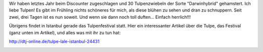 .. title: Darwins Tulpen
.. slug: darwins-tulpen
.. date: 2014-04-10 15:19:53 UTC+02:00
.. tags: Garten, Tulpen, Blumen
.. category: Garten
.. link: 
.. description: 
.. type: text

Wir haben letztes Jahr beim Discounter zugeschlagen und 30
Tulpenzwiebeln der Sorte "Darwinhybrid" gehamstert. Ich liebe Tulpen! Es
gibt im Frühling nichts schöneres für mich, als diese blühen zu sehen
und dran zu schnuppern. Seit zwei, drei Tagen ist es nun soweit. Und
wenn sie dann noch toll duften... Einfach herrlich!!!

Übrigens findet in Istanbul gerade das Tulpenfestival statt. Hier ein
interessanter Artikel über die Tulpe, das Festival (ganz unten im
Artikel), und alles was mit ihr zu tun hat:

http://dtj-online.de/tulpe-lale-istanbul-24431

.. image:: /images/2014-04-10-Tulpen.jpg
